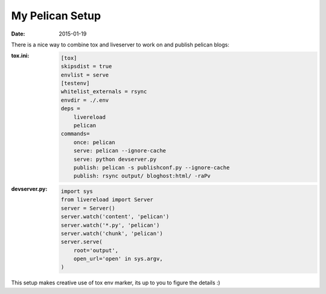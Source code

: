 My Pelican Setup
================

:date: 2015-01-19

There is a nice way to combine tox and liveserver to work on and publish
pelican blogs:

:tox.ini:
    .. code:: ini

        [tox]
        skipsdist = true
        envlist = serve
        [testenv]
        whitelist_externals = rsync
        envdir = ./.env
        deps =
            livereload
            pelican
        commands=
            once: pelican
            serve: pelican --ignore-cache
            serve: python devserver.py
            publish: pelican -s publishconf.py --ignore-cache
            publish: rsync output/ bloghost:html/ -raPv

:devserver.py:
    .. code:: python

        import sys
        from livereload import Server
        server = Server()
        server.watch('content', 'pelican')
        server.watch('*.py', 'pelican')
        server.watch('chunk', 'pelican')
        server.serve(
            root='output',
            open_url='open' in sys.argv,
        )

This setup makes creative use of tox env marker,
its up to you to figure the details :)
